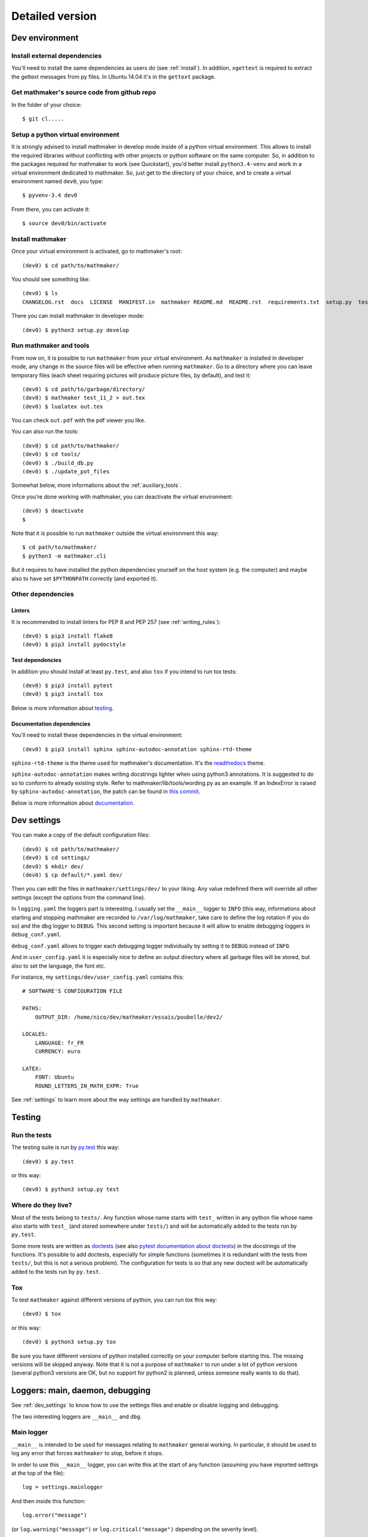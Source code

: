 Detailed version
----------------

Dev environment
^^^^^^^^^^^^^^^

Install external dependencies
"""""""""""""""""""""""""""""
You'll need to install the same dependencies as users do (see :ref:`install`). In addition, ``xgettext`` is required to extract the gettext messages from py files. In Ubuntu 14.04 it's in the ``gettext`` package.

Get mathmaker's source code from github repo
""""""""""""""""""""""""""""""""""""""""""""

In the folder of your choice:

::

    $ git cl.....

Setup a python virtual environment
""""""""""""""""""""""""""""""""""

It is strongly advised to install mathmaker in develop mode inside of a python virtual environment. This allows to install the required libraries without conflicting with other projects or python software on the same computer. So, in addition to the packages required for mathmaker to work (see Quickstart), you'd better install ``python3.4-venv`` and work in a virtual environment dedicated to mathmaker. So, just get to the directory of your choice, and to create a virtual environment named ``dev0``, you type:

::

    $ pyvenv-3.4 dev0

From there, you can activate it:

::

    $ source dev0/bin/activate


Install mathmaker
"""""""""""""""""

Once your virtual environment is activated, go to mathmaker's root:

::

    (dev0) $ cd path/to/mathmaker/

You should see something like:
::

    (dev0) $ ls
    CHANGELOG.rst  docs  LICENSE  MANIFEST.in  mathmaker README.md  README.rst  requirements.txt  setup.py  tests  tools  tox.ini

There you can install mathmaker in developer mode:
::

    (dev0) $ python3 setup.py develop


Run mathmaker and tools
"""""""""""""""""""""""

From now on, it is possible to run ``mathmaker`` from your virtual environment. As ``mathmaker`` is installed in developer mode, any change in the source files will be effective when running ``mathmaker``. Go to a directory where you can leave temporary files (each sheet requiring pictures will produce picture files, by default), and test it:
::

    (dev0) $ cd path/to/garbage/directory/
    (dev0) $ mathmaker test_11_2 > out.tex
    (dev0) $ lualatex out.tex

You can check ``out.pdf`` with the pdf viewer you like.

You can also run the tools:
::

    (dev0) $ cd path/to/mathmaker/
    (dev0) $ cd tools/
    (dev0) $ ./build_db.py
    (dev0) $ ./update_pot_files

Somewhat below, more informations about the :ref:`auxiliary_tools`.

Once you're done working with mathmaker, you can deactivate the virtual environment:
::

    (dev0) $ deactivate
    $

Note that it is possible to run ``mathmaker`` outside the virtual environment this way:
::

    $ cd path/to/mathmaker/
    $ python3 -m mathmaker.cli

But it requires to have installed the python dependencies yourself on the host system (e.g. the computer) and maybe also to have set ``$PYTHONPATH`` correctly (and exported it).

Other dependencies
""""""""""""""""""

Linters
#######

It is recommended to install linters for PEP 8 and PEP 257 (see :ref:`writing_rules`):

::

    (dev0) $ pip3 install flake8
    (dev0) $ pip3 install pydocstyle

Test dependencies
#################
In addition you should install at least ``py.test``, and also ``tox`` if you intend to run tox tests:

::

    (dev0) $ pip3 install pytest
    (dev0) $ pip3 install tox

Below is more information about `testing`_.

Documentation dependencies
##########################
You'll need to install these dependencies in the virtual environment:

::

    (dev0) $ pip3 install sphinx sphinx-autodoc-annotation sphinx-rtd-theme

``sphinx-rtd-theme`` is the theme used for mathmaker's documentation. It's the `readthedocs <https://readthedocs.org/>`_ theme.

``sphinx-autodoc-annotation`` makes writing docstrings lighter when using python3 annotations. It is suggested to do so to conform to already existing style. Refer to mathmaker/lib/tools/wording.py as an example. If an IndexError is raised by ``sphinx-autodoc-annotation``, the patch can be found in `this commit <https://github.com/hsoft/sphinx-autodoc-annotation/commit/2210fd86f7b650c7cc5bb8cb0c273643a563360a>`_.

Below is more information about `documentation`_.

.. _dev_settings:

Dev settings
^^^^^^^^^^^^

You can make a copy of the default configuration files:
::

    (dev0) $ cd path/to/mathmaker/
    (dev0) $ cd settings/
    (dev0) $ mkdir dev/
    (dev0) $ cp default/*.yaml dev/

Then you can edit the files in ``mathmaker/settings/dev/`` to your liking. Any value redefined there will override all other settings (except the options from the command line).

In ``logging.yaml`` the loggers part is interesting. I usually set the ``__main__`` logger to ``INFO`` (this way, informations about starting and stopping mathmaker are recorded to ``/var/log/mathmaker``, take care to define the log rotation if you do so) and the dbg logger to ``DEBUG``. This second setting is important because it will allow to enable debugging loggers in ``debug_conf.yaml``.

``debug_conf.yaml`` allows to trigger each debugging logger individually by setting it to ``DEBUG`` instead of ``INFO``.

And in ``user_config.yaml`` it is especially nice to define an output directory where all garbage files will be stored, but also to set the language, the font etc.

For instance, my ``settings/dev/user_config.yaml`` contains this:
::

    # SOFTWARE'S CONFIGURATION FILE

    PATHS:
        OUTPUT_DIR: /home/nico/dev/mathmaker/essais/poubelle/dev2/

    LOCALES:
        LANGUAGE: fr_FR
        CURRENCY: euro

    LATEX:
        FONT: Ubuntu
        ROUND_LETTERS_IN_MATH_EXPR: True

See :ref:`settings` to learn more about the way settings are handled by ``mathmaker``.


Testing
^^^^^^^

Run the tests
"""""""""""""

The testing suite is run by `py.test <http://pytest.org/latest/contents.html>`_ this way:

::

    (dev0) $ py.test

or this way:

::

    (dev0) $ python3 setup.py test

Where do they live?
"""""""""""""""""""

Most of the tests belong to ``tests/``. Any function whose name starts with ``test_`` written in any python file whose name also starts with ``test_`` (and stored somewhere under ``tests/``) and will be automatically added to the tests run by ``py.test``.

Some more tests are written as `doctests <https://docs.python.org/3/library/doctest.html>`_ (see also `pytest documentation about doctests <http://pytest.org/latest/doctest.html>`_) in the docstrings of the functions. It's possible to add doctests, especially for simple functions (sometimes it is redundant with the tests from ``tests/``, but this is not a serious problem). The configuration for tests is so that any new doctest will be automatically added to the tests run by ``py.test``.

Tox
"""

To test ``mathmaker`` against different versions of python, you can run tox this way:
::

    (dev0) $ tox

or this way:

::

    (dev0) $ python3 setup.py tox

Be sure you have different versions of python installed correctly on your computer before starting this. The missing versions will be skipped anyway. Note that it is not a purpose of ``mathmaker`` to run under a lot of python versions (several python3 versions are OK, but no support for python2 is planned, unless someone really wants to do that).

.. _logging_debugging:

Loggers: main, daemon, debugging
^^^^^^^^^^^^^^^^^^^^^^^^^^^^^^^^

See :ref:`dev_settings` to know how to use the settings files and enable or disable logging and debugging.

The two interesting loggers are ``__main__`` and ``dbg``.

Main logger
"""""""""""

``__main__`` is intended to be used for messages relating to ``mathmaker`` general working. In particular, it should be used to log any error that forces ``mathmaker`` to stop, before it stops.

In order to use this ``__main__`` logger, you can write this at the start of any function (assuming you have imported settings at the top of the file):

::

    log = settings.mainlogger


And then inside this function:

::

    log.error("message")

(or ``log.warning("message")`` or ``log.critical("message")`` depending on the severity level).

If an Exception led to stop ``mathmaker``, then the message should include its Traceback (if you notice this is not the case somewhere, you can modify this and make a pull request). For instance in ``cli.py``:

::

    try:
        shared.machine.write_out(str(sh))
    except Exception:
        log.error("An exception occured during the creation of the sheet.",
                  exc_info=True)
        shared.db.close()
        sys.exit(1)

Daemon logger
"""""""""""""

This logger is intended to be used by the daemon script. Works the same way as the main logger.

Debugging logger
""""""""""""""""

``dbg`` is the logger dedicated to debugging and ready to use. No need to write ``sys.stderr.write(msg)`` anywhere.

If there's no logger object in the function you want to print debugging messages, you can create one this way:

* Add the matching entry in ``debug_conf.yaml`` (both the ``settings/default/`` and ``settings/dev/`` versions, but set to ``INFO`` in the ``settings/default/`` version). For short modules, you can add only one level, and for modules containing lots of functions of classes, two levels should be added, like the example of the extract below: ::

    dbg:
        db: INFO
        wording:
            merge_nb_unit_pairs: INFO
            setup_wording_format_of: INFO
            insert_nonbreaking_spaces: INFO
        class_or_module_name:
            fct: DEBUG

* Import the settings at the top of the file, if it's not done yet: ::

    from mathmaker import settings


* Create the logger at the start of the function (i.e. locally): ::

    def fct():
        log = settings.dbg_logger.getChild('class_or_module_name.fct')

* Then where you need it, inside ``fct``, write messages this way: ::

    log.debug("the message you like")


Later when you need to disable this logger, you just set it to ``INFO`` instead of ``DEBUG`` in ``settings/dev/debug_conf.yaml``. See :ref:`dev_settings` for information on these files.

A summary of the conventions used to represent the different core objects (i.e. what their ``__repr__()`` returns):

.. image:: pics/dbg_all.png

System log configuration
^^^^^^^^^^^^^^^^^^^^^^^^

Systems using ``rsyslog``, like Ubuntu
""""""""""""""""""""""""""""""""""""""

Ensure ``/etc/rsyslog.conf`` contains:
::

    $IncludeConfig /etc/rsyslog.d/*.conf

Then create (if not created yet) a 'local' configuration file, like: ``/etc/rsyslog.d/40-local.conf`` and put (or add) in it:

.. code-block:: text

    #  Local user rules for rsyslog.
    #
    #
    local5.*                     /var/log/mathmaker.log
    local6.*                     /var/log/mathmakerd.log

Then save it and:

.. code-block:: console

    # service rsyslog restart

.. warning::
    Do not create ``/var/log/mathmaker.log`` yourself with the wrong rights, otherwise nothing will be logged.

To format the messages in a nicer way, it's possible to add this in /etc/rsyslog.conf:

.. code-block:: text

    $template MathmakerTpl,"%$now% %timegenerated:12:23:date-rfc3339% %syslogtag%%msg%\n"

and then, modify /etc/rsyslog.d/40-local.conf like:

.. code-block:: text

    local5.*                        /var/log/mathmaker.log;MathmakerTpl
    local6.*                        /var/log/mathmakerd.log;MathmakerTpl

Tools to check everything's fine: after having restarted rsyslog, enable some more informations output:

.. code-block:: console

    # export RSYSLOG_DEBUGLOG="/var/log/myrsyslogd.log"
    # export RSYSLOG_DEBUG="Debug"

and running the configuration validation:

.. code-block:: console

    # rsyslogd -N2 | grep "mathmaker"

should show something like (errorless):

.. code-block:: console

    rsyslogd: version 7.4.4, config validation run (level 2), master config /etc/rsyslog.conf
    2564.153590773:7f559632b780:   ACTION 0x2123160 [builtin:omfile:/var/log/mathmaker.log;MathmakerTpl]
    2564.154126386:7f559632b780:   ACTION 0x2123990 [builtin:omfile:/var/log/mathmakerd.log;MathmakerTpl]
    2564.158461309:7f559632b780:   ACTION 0x2123160 [builtin:omfile:/var/log/mathmaker.log;MathmakerTpl]
    2564.158729012:7f559632b780:   ACTION 0x2123990 [builtin:omfile:/var/log/mathmakerd.log;MathmakerTpl]
    rsyslogd: End of config validation run. Bye.

Once you've checked this works as expected, do not forget to configure your log rotation.

Documentation
^^^^^^^^^^^^^

Current state
"""""""""""""

As stated in the :ref:`guided_tour.foreword`, the documentation is being turned from doxygen to Sphinx, so there are missing parts .

The module `mathmaker.lib.tools.wording` can be considered as a reference on how to write correct docstrings.

Any new function or module has to be documented as described in `PEP 257  <https://www.python.org/dev/peps/pep-0257/>`_.

The doxygen documentation for version 0.6 is `here <http://mathmaker.sourceforge.net/contribute/doc/annotated.html>`_. The core parts are still correct, so far.

Format
""""""

This documentation is written in `ReStructured Text <http://thomas-cokelaer.info/tutorials/sphinx/rest_syntax.html>`_ format.

There are no newlines inside paragraphs. Set your editor to wrap lines automatically to your liking.

Make html
"""""""""

To produce the html documentation:

::

    (dev0) $ cd docs/
    (dev0) $ make html

.. _auxiliary_tools:

Auxiliary tools
^^^^^^^^^^^^^^^

Several standalone scripts live in the ``tools/`` directory under root. They can be useful for several tasks that automate the handling of data.

The two most useful ones are both meant to be run from the ``tools/`` directory. They are:

* ``build_db.py``, what is used to update the database when there are new entries to add in it. If new words of 4 letters are added to any po file, ``build_db.py`` should be run, it will add them to the database. If new wordings are entered in ``mathmaker/data/wordings/*.xml``, then it should be run too. See details in the docstring. And if a new table is required, it should be added in this script. For instance, the pythagorean triples should live in the database and will be added to this list soon or later.

* ``update_po_files``, what is a shell script making use of ``xgettext`` and of the scripts ``merge_py_updates_to_main_pot_file`` and ``merge_xml_updates_to_pot_file``. Run ``update_po_files`` to update ``locale/mathmaker.pot`` when new strings to translate have been added to python code (i.e. inside a call to ``_()``) or new entries have been added to any xml file from ``mathmaker/data`` (only entries matching a number of identifiers are taken into account, see DEFAULT_KEYWORDS in the source code to know which ones exactly).

``import_msgstr`` and ``retrieve_po_entries`` are useful on some rare occasions. See their docstrings for more explanations. They both have a ``--help`` option.

``pythagorean_triples_generator`` shouldn't be of any use any more (later on maybe a part of its code will be incorporated to ``build_db.py``, that's why it's still around here)

.. _writing_rules:

Writing rules
^^^^^^^^^^^^^

It is necessary to write the cleanest code possible. It has not been the case in the past, but the old code is updated chunk by chunk and **any new code portion must follow python's best practices**, to avoid adding to the mess, and so, must:

* Use idioms (to learn some, it is recommended to read Jeff Knupp's `Writing Idiomatic Python <https://jeffknupp.com/writing-idiomatic-python-ebook/>`_)

* Conform to the `PEP 8 -- Style Guide for Python <https://www.python.org/dev/peps/pep-0008/>`_

* Conform to the `PEP 257 -- Docstring Conventions <https://www.python.org/dev/peps/pep-0257/>`_

And of course, all the code is written in english.

As to PEP 8, mathmaker 's code being free from errors, the best is to use a linter, like ``flake8``. They also exist as plugins to various text editors or IDE (see :ref:`atom_packages` for instance). Three `error codes <http://pep8.readthedocs.io/en/latest/intro.html#error-codes>`_ are ignored (see ``.flake8``):

* E129 because it is triggered anytime a comment is used to separate a multiline conditional of an ``if`` statement from its nested suite. A choice has been made to realize this separation using a ``# __`` comment (or any other comment if it's necessary) and this complies with PEP 8 (second option here):

    Acceptable options in this situation include, but are not limited to:

    ::

        # No extra indentation.
        if (this_is_one_thing and
            that_is_another_thing):
            do_something()

        # Add a comment, which will provide some distinction in editors
        # supporting syntax highlighting.
        if (this_is_one_thing and
            that_is_another_thing):
            # Since both conditions are true, we can frobnicate.
            do_something()

* W503 because PEP 8 does not compel to break before binary operators (the choice of breaking *after* binary operators has been done).

* E704 because on some occasions it is OK to put several *short* statements on one line in the case of ``def``. It is the case in several test files using lines like ``def v0(): return Value(4)``

Other choices are:

* A maximum line length of 79
* Declare ``_`` as builtin, otherwise all calls to ``_()`` (i.e. the translation function installed by gettext) would trigger flake8's error F821 (undefined name).
* Not to check complexity. This might change in the future, but the algorithms in the core are complex. It's not easy to make them more simple (if anyone wants to try, (s)he's welcome).

As to PEP 257, this is also a good idea to use a linter, but lots of documentation being written as doxygen comments, the linter will detect a lot of missing docstrings. Just be sure the part you intend to push does not introduce new PEP 257 errors (their number must decrease with time, never increase).

.. _atom_packages:

Atom packages
^^^^^^^^^^^^^

This paragraph lists useful packages for atom users (visit the links to have full install and setup informations):

* ``flake8`` linter provider: `linter-flake8 <https://atom.io/packages/linter-flake8>`_ (Note: you should let the settings as is, except for the "Project config file" entry where you can write ".flake8" to use ``mathmaker`` project's settings.)

* ``pydocstyle`` linter provider: `linter-pydocstyle <https://atom.io/packages/linter-pydocstyle>`_

* python3's highlighter:  `MagicPython <https://atom.io/packages/MagicPython>`_ (MagicPython is able to highlight correctly python3's annotations. You'll have to disable the language-python core package.)

* To edit rst documentation: `language-restructuredtext <https://atom.io/packages/language-restructuredtext>`_ and `rst-preview-pandoc <https://atom.io/packages/rst-preview-pandoc>`_
